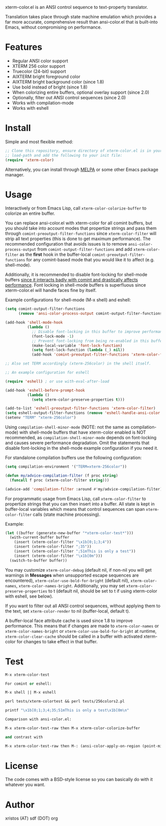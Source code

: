 [[https://opensource.org/licenses/BSD-2-Clause][https://img.shields.io/badge/license-BSD-blue.svg]]
[[https://melpa.org/#/xterm-color][https://melpa.org/packages/xterm-color-badge.svg]]
[[http://stable.melpa.org/#/xterm-color][https://stable.melpa.org/packages/xterm-color-badge.svg]]

xterm-color.el is an ANSI control sequence to text-property translator.

Translation takes place through state machine emulation which provides
a far more accurate, comprehensive result than ansi-color.el that is
built-into Emacs, without compromising on performance.

* Features
+ Regular ANSI color support
+ XTERM 256 color support
+ Truecolor (24-bit) support
+ AIXTERM bright foreground color
+ AIXTERM bright background color (since 1.8)
+ Use bold instead of bright (since 1.8)
+ When colorizing entire buffers, optional overlay support (since 2.0)
+ Optionally, filter out ANSI control sequences (since 2.0)
+ Works with compilation-mode
+ Works with eshell

* Install
Simple and most flexible method:

#+BEGIN_SRC emacs-lisp
;; Clone this repository, ensure directory of xterm-color.el is in your
;; load-path and add the following to your init file:
(require 'xterm-color)
#+END_SRC

Alternatively, you can install through [[https://melpa.org/][MELPA]] or some other Emacs package
manager.

* Usage
Interactively or from Emacs Lisp, call ~xterm-color-colorize-buffer~ to
colorize an entire buffer.

You can replace ansi-color.el with xterm-color for all comint buffers,
but you should take into account modes that propertize strings and pass them
through ~comint-preoutput-filter-functions~ since ~xterm-color-filter~ will
strip all text properties (this is done to get maximum performance). The
recommended configuration that avoids issues is to remove ~ansi-color-process-output~
from ~comint-output-filter-functions~ and add ~xterm-color-filter~ as the *first*
hook in the buffer-local ~comint-preoutput-filter-functions~ for any comint-based
mode that you would like it to affect (e.g. shell-mode).

Additionally, it is recommended to disable font-locking for shell-mode buffers
[[https://github.com/atomontage/xterm-color/issues/28][since it interacts badly with comint and drastically affects performance]].
Font locking in shell-mode buffers is superfluous since xterm-color.el will
handle faces fine by itself.

Example configurations for shell-mode (M-x shell) and eshell:

#+BEGIN_SRC emacs-lisp
(setq comint-output-filter-functions
      (remove 'ansi-color-process-output comint-output-filter-functions))

(add-hook 'shell-mode-hook
          (lambda ()
            ;; Disable font-locking in this buffer to improve performance
            (font-lock-mode -1)
            ;; Prevent font-locking from being re-enabled in this buffer
            (make-local-variable 'font-lock-function)
            (setq font-lock-function (lambda (_) nil))
            (add-hook 'comint-preoutput-filter-functions 'xterm-color-filter nil t)))

;; Also set TERM accordingly (xterm-256color) in the shell itself.

;; An example configuration for eshell

(require 'eshell) ; or use with-eval-after-load

(add-hook 'eshell-before-prompt-hook
          (lambda ()
            (setq xterm-color-preserve-properties t)))

(add-to-list 'eshell-preoutput-filter-functions 'xterm-color-filter)
(setq eshell-output-filter-functions (remove 'eshell-handle-ansi-color eshell-output-filter-functions))
(setenv "TERM" "xterm-256color")
#+END_SRC

Using ~compilation-shell-minor-mode~ (NOTE: not the same as compilation-mode)
with shell-mode buffers that have xterm-color enabled is NOT recommended,
as ~compilation-shell-minor-mode~ depends on font-locking and causes severe
performance degradation. Omit the statements that disable font-locking in the
shell-mode example configuration if you need it.

For standalone compilation buffers use the following configuration:

#+BEGIN_SRC emacs-lisp
(setq compilation-environment '("TERM=xterm-256color"))

(defun my/advice-compilation-filter (f proc string)
  (funcall f proc (xterm-color-filter string)))

(advice-add 'compilation-filter :around #'my/advice-compilation-filter)
#+END_SRC

For programmatic usage from Emacs Lisp, call ~xterm-color-filter~ to propertize
strings that you can then insert into a buffer. All state is kept in
buffer-local variables which means that control sequences can span
~xterm-color-filter~ calls (state machine processing).

Example:

#+BEGIN_SRC emacs-lisp
(let ((buffer (generate-new-buffer "*xterm-color-test*")))
  (with-current-buffer buffer
    (insert (xterm-color-filter "\x1b[0;1;3;4"))
    (insert (xterm-color-filter ";35"))
    (insert (xterm-color-filter ";51mThis is only a test"))
    (insert (xterm-color-filter "\x1b[0m")))
  (switch-to-buffer buffer))
#+END_SRC

You may customize ~xterm-color-debug~ (default nil, if non-nil you will get warnings
in *Messages* when unsupported escape sequences are encountered),
~xterm-color-use-bold-for-bright~ (default nil), ~xterm-color-names~,
~xterm-color-names-bright~. Additionally, you may set ~xterm-color-preserve-properties~
to t (default nil, should be set to t if using xterm-color with eshell, see below).

If you want to filter out all ANSI control sequences, without applying them to the text,
set ~xterm-color-render~ to nil (buffer-local, default t).

A buffer-local face attribute cache is used since 1.8 to improve performance.
This means that if changes are made to ~xterm-color-names~ or ~xterm-color-names-bright~ or
~xterm-color-use-bold-for-bright~ at runtime, ~xterm-color-clear-cache~ should be called
in a buffer with activated xterm-color for changes to take effect in that buffer.

* Test
#+BEGIN_SRC emacs-lisp
M-x xterm-color-test

For comint or eshell:

M-x shell || M-x eshell

perl tests/xterm-colortest && perl tests/256colors2.pl

printf "\x1b[0;1;3;4;35;51mThis is only a test\x1b[0m\n"

Comparison with ansi-color.el:

M-x xterm-color-test-raw then M-x xterm-color-colorize-buffer

and contrast with

M-x xterm-color-test-raw then M-: (ansi-color-apply-on-region (point-min) (point-max))

#+END_SRC

[[file:img/xterm-color.png][file:img/xterm-color-thumb.png]]  [[file:img/godwars2.png][file:img/godwars2-thumb.png]]  [[file:img/wttr.png][file:img/wttr-thumb.png]]

* License
The code comes with a BSD-style license so you can basically do with it
whatever you want.

* Author
xristos (AT) sdf (DOT) org
